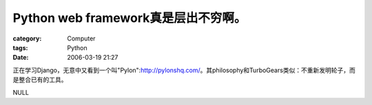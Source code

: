 ########################################################
Python web framework真是层出不穷啊。
########################################################
:category: Computer
:tags: Python
:date: 2006-03-19 21:27



正在学习Django，无意中又看到一个叫"Pylon":http://pylonshq.com/。其philosophy和TurboGears类似：不重新发明轮子，而是整合已有的工具。

NULL